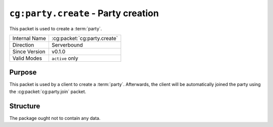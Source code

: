
``cg:party.create`` - Party creation
====================================

.. cg:packet:: cg:lobby.ready

This packet is used to create a :term:`party`\ .

+-----------------------+--------------------------------------------+
|Internal Name          |:cg:packet:`cg:party.create`                |
+-----------------------+--------------------------------------------+
|Direction              |Serverbound                                 |
+-----------------------+--------------------------------------------+
|Since Version          |v0.1.0                                      |
+-----------------------+--------------------------------------------+
|Valid Modes            |``active`` only                             |
+-----------------------+--------------------------------------------+

Purpose
-------

This packet is used by a client to create a :term:`party`\ . Afterwards, the client will
be automatically joined the party using the :cg:packet:`cg:party.join` packet.

Structure
---------

The package ought not to contain any data.

.. seealso::
   See the :cg:packet:`cg:party.join` for further information on joining a party.